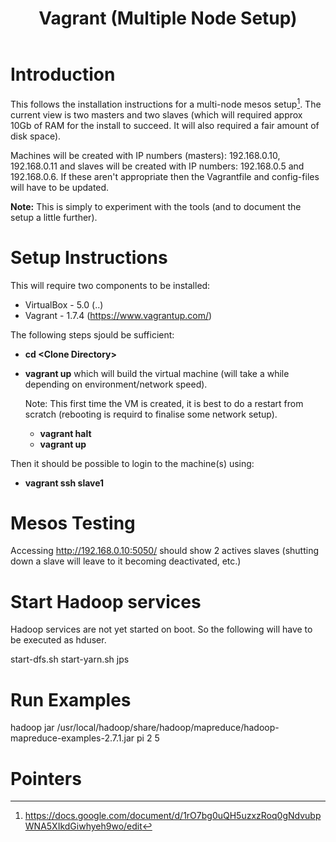 #+TITLE: Vagrant (Multiple Node Setup)

* Introduction

This follows the installation instructions for a multi-node mesos
setup[1].  The current view is two masters and two slaves (which will
required approx 10Gb of RAM for the install to succeed. It will also
required a fair amount of disk space).

Machines will be created with IP numbers (masters): 192.168.0.10,
192.168.0.11 and slaves will be created with IP numbers: 192.168.0.5
and 192.168.0.6. If these aren't appropriate then the Vagrantfile and
config-files will have to be updated.

*Note:*  This is simply to experiment with the tools (and to document the
setup a little further).

* Setup Instructions

This will require two components to be installed:

- VirtualBox - 5.0 (..)
- Vagrant - 1.7.4 (https://www.vagrantup.com/)

The following steps sjould be sufficient:

- *cd <Clone Directory>*
- *vagrant up* which will build the virtual machine (will take a while
  depending on environment/network speed).

  Note: This first time the VM is created, it is best to do a restart
  from scratch (rebooting is requird to finalise some network setup).

  - *vagrant halt*
  - *vagrant up*

Then it should be possible to login to the machine(s) using:

- *vagrant ssh slave1* 


* Mesos Testing

Accessing http://192.168.0.10:5050/ should show 2 actives slaves (shutting
down a slave will leave to it becoming deactivated, etc.)

* Start Hadoop services

Hadoop services are not yet started on boot. So the following will have to be 
executed as hduser.

#+BEGIN_QUOTE:
start-dfs.sh
start-yarn.sh
jps
#+END_QUOTE

* Run Examples

hadoop jar /usr/local/hadoop/share/hadoop/mapreduce/hadoop-mapreduce-examples-2.7.1.jar pi 2 5

* Pointers

[1] https://docs.google.com/document/d/1rO7bg0uQH5uzxzRoq0gNdvubpWNA5XIkdGiwhyeh9wo/edit
